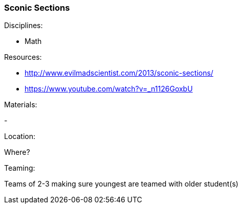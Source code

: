 === Sconic Sections
.Disciplines:
- Math

.Setup:

.Resources:
- http://www.evilmadscientist.com/2013/sconic-sections/
- https://www.youtube.com/watch?v=_n1126GoxbU

.Materials:
- 

.Location:
Where?

.Preparation:

.Demonstration:

.Class Inquiry:

.Teaming:
Teams of 2-3 making sure youngest are teamed with older student(s)

.Challenge:

.Class Inquiry:

.Further Challenges:

// vim: set syntax=asciidoc:

